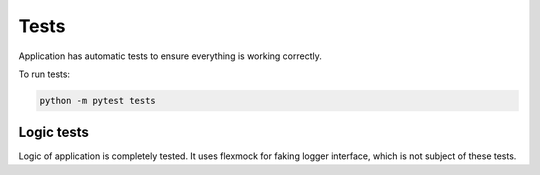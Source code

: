 Tests
=====

Application has automatic tests to ensure everything is working correctly.

To run tests:

.. code-block::

    python -m pytest tests


Logic tests
-----------

Logic of application is completely tested. It uses flexmock for faking logger interface,
which is not subject of these tests.

